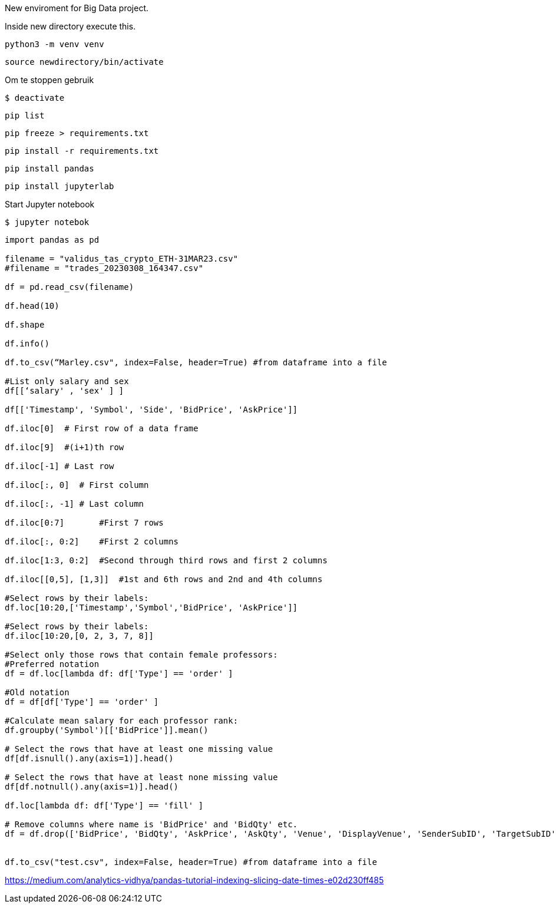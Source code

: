 New enviroment for Big Data project.

Inside new directory execute this.

[,console]
----
python3 -m venv venv
----

[,console]
----
source newdirectory/bin/activate
----

Om te stoppen gebruik
[,console]
----
$ deactivate
----

[,console]
----
pip list
----

[,console]
----
pip freeze > requirements.txt
----

[,console]
----
pip install -r requirements.txt
----


[,console]
----
pip install pandas
----

[,console]
----
pip install jupyterlab
----

Start Jupyter notebook

[,console]
----
$ jupyter notebok
----


=====

[,console]
----
import pandas as pd

filename = "validus_tas_crypto_ETH-31MAR23.csv"
#filename = "trades_20230308_164347.csv"

df = pd.read_csv(filename)

df.head(10)

df.shape

df.info()

df.to_csv(“Marley.csv", index=False, header=True) #from dataframe into a file

#List only salary and sex
df[[‘salary' , 'sex' ] ]

df[['Timestamp', 'Symbol', 'Side', 'BidPrice', 'AskPrice']]

df.iloc[0]  # First row of a data frame

df.iloc[9]  #(i+1)th row 

df.iloc[-1] # Last row 

df.iloc[:, 0]  # First column

df.iloc[:, -1] # Last column 

df.iloc[0:7]       #First 7 rows 

df.iloc[:, 0:2]    #First 2 columns

df.iloc[1:3, 0:2]  #Second through third rows and first 2 columns

df.iloc[[0,5], [1,3]]  #1st and 6th rows and 2nd and 4th columns

#Select rows by their labels:
df.loc[10:20,['Timestamp','Symbol','BidPrice', 'AskPrice']]

#Select rows by their labels:
df.iloc[10:20,[0, 2, 3, 7, 8]]

#Select only those rows that contain female professors:
#Preferred notation
df = df.loc[lambda df: df['Type'] == 'order' ]

#Old notation
df = df[df['Type'] == 'order' ]

#Calculate mean salary for each professor rank:
df.groupby('Symbol')[['BidPrice']].mean()

# Select the rows that have at least one missing value
df[df.isnull().any(axis=1)].head()

# Select the rows that have at least none missing value
df[df.notnull().any(axis=1)].head()

df.loc[lambda df: df['Type'] == 'fill' ]

# Remove columns where name is 'BidPrice' and 'BidQty' etc.
df = df.drop(['BidPrice', 'BidQty', 'AskPrice', 'AskQty', 'Venue', 'DisplayVenue', 'SenderSubID', 'TargetSubID', 'ManualOrder'], axis=1)


df.to_csv("test.csv", index=False, header=True) #from dataframe into a file

----




https://medium.com/analytics-vidhya/pandas-tutorial-indexing-slicing-date-times-e02d230ff485
